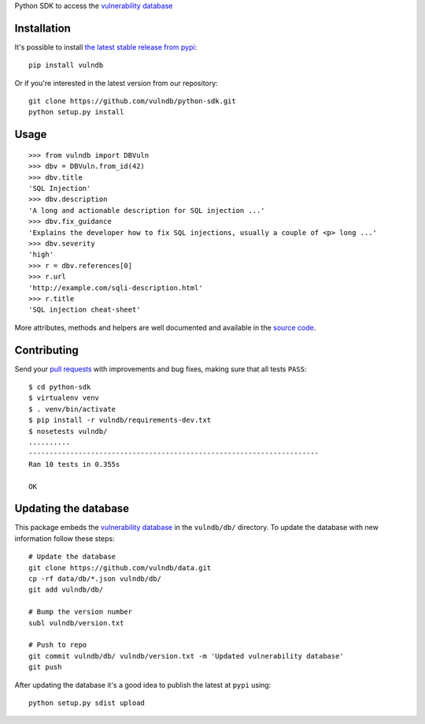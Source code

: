 Python SDK to access the `vulnerability database <https://github.com/vulndb/data>`_

.. image:: https://circleci.com/gh/vulndb/python-sdk/tree/master.svg?style=svg
   :alt: Build Status
   :align: right
   :target: https://circleci.com/gh/vulndb/python-sdk/tree/master

Installation
============
It's possible to install `the latest stable release from pypi <https://pypi.python.org/pypi/vulndb>`_:

::

    pip install vulndb


Or if you're interested in the latest version from our repository:

::

    git clone https://github.com/vulndb/python-sdk.git
    python setup.py install

Usage
=====

::

    >>> from vulndb import DBVuln
    >>> dbv = DBVuln.from_id(42)
    >>> dbv.title
    'SQL Injection'
    >>> dbv.description
    'A long and actionable description for SQL injection ...'
    >>> dbv.fix_guidance
    'Explains the developer how to fix SQL injections, usually a couple of <p> long ...'
    >>> dbv.severity
    'high'
    >>> r = dbv.references[0]
    >>> r.url
    'http://example.com/sqli-description.html'
    >>> r.title
    'SQL injection cheat-sheet'


More attributes, methods and helpers are well documented and available in the
`source code <https://github.com/vulndb/python-sdk/blob/master/vulndb/db_vuln.py>`_.

Contributing
============
Send your `pull requests <https://help.github.com/articles/using-pull-requests/>`_
with improvements and bug fixes, making sure that all tests ``PASS``:

::

    $ cd python-sdk
    $ virtualenv venv
    $ . venv/bin/activate
    $ pip install -r vulndb/requirements-dev.txt
    $ nosetests vulndb/
    ..........
    ----------------------------------------------------------------------
    Ran 10 tests in 0.355s

    OK


Updating the database
=====================
This package embeds the `vulnerability database <https://github.com/vulndb/data>`_
in the ``vulndb/db/`` directory. To update the database with new information
follow these steps:

::

    # Update the database
    git clone https://github.com/vulndb/data.git
    cp -rf data/db/*.json vulndb/db/
    git add vulndb/db/
    
    # Bump the version number
    subl vulndb/version.txt

    # Push to repo
    git commit vulndb/db/ vulndb/version.txt -m 'Updated vulnerability database'
    git push

After updating the database it's a good idea to publish the latest at ``pypi`` using:

::

    python setup.py sdist upload



